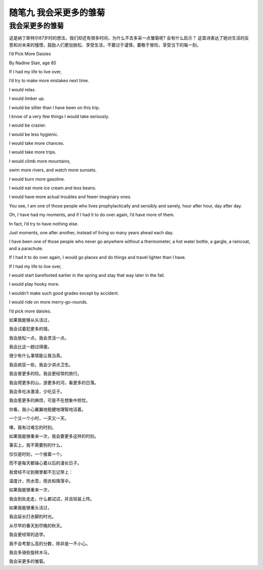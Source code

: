 随笔九 我会采更多的雏菊
======================

我会采更多的雏菊
-----------------------------------------------------------------------------------------------------

这是纳丁斯特尔87岁时的想法，我们却还有很多时间，为什么不去多采一点雏菊呢?
会有什么启示？
这首诗表达了她对生活的反思和对未来的憧憬，鼓励人们更加放松、享受生活，不要过于谨慎，要敢于冒险，享受当下的每一刻。



I’d Pick More Daisies

By Nadine Stair, age 85

If I had my life to live over,  

I’d try to make more mistakes next time. 

I would relax.  

I would limber up.  

I would be sillier than I have been on this trip.  

I know of a very few things I would take seriously.  

I would be crazier.  

I would be less hygienic.  

I would take more chances.  

I would take more trips.  

I would climb more mountains,  

swim more rivers, and watch more sunsets.  

I would burn more gasoline.  

I would eat more ice cream and less beans.  

I would have more actual troubles and fewer imaginary ones.  

You see, I am one of those people who lives prophylactically and sensibly and sanely, hour after hour, day after day.  

Oh, I have had my moments, and if I had it to do over again, I’d have more of them.  

In fact, I’d try to have nothing else.  

Just moments, one after another, instead of living so many years ahead each day.  

I have been one of those people who never go anywhere without a thermometer, a hot water bottle, a gargle, a raincoat, and a parachute.  

If I had it to do over again, I would go places and do things and travel lighter than I have.  

If I had my life to live over,  

I would start barefooted earlier in the spring and stay that way later in the fall. 

I would play hooky more.

I wouldn’t make such good grades except by accident.  

I would ride on more merry-go-rounds.  

I’d pick more daisies.



如果我能够从头活过， 

我会试着犯更多的错。

我会放松一点，我会灵活一点。
 
我会比这一趟过得傻。
 
很少有什么事情能让我当真。

我会疯狂一些，我会少讲点卫生。
 
我会冒更多的险。我会更经常的旅行。 

我会爬更多的山，游更多的河，看更多的日落。 

我会多吃冰激凌，少吃豆子。 


我会惹更多的麻烦，可是不在想象中担忧。

你看，我小心翼翼地稳健地理智地活着。
 
一个又一个小时，一天又一天。

噢，我有过难忘的时刻。 

如果我能够重来一次，我会要更多这样的时刻。

事实上，我不需要别的什么， 

仅仅是时刻，一个接着一个。
 
而不是每天都操心着以后的漫长日子。

我曾经不论到哪里都不忘记带上： 

温度计，热水壶，雨衣和降落伞。

如果我能够重来一次，
 
我会到处走走，什么都试试，并且轻装上阵。
 
如果我能够重头活过， 

我会延长打赤脚的时光。 

从尽早的春天到尽晚的秋天。

我会更经常的逃学。 

我不会考那么高的分数，除非是一不小心。 

我会多骑些旋转木马， 

我会采更多的雏菊。
